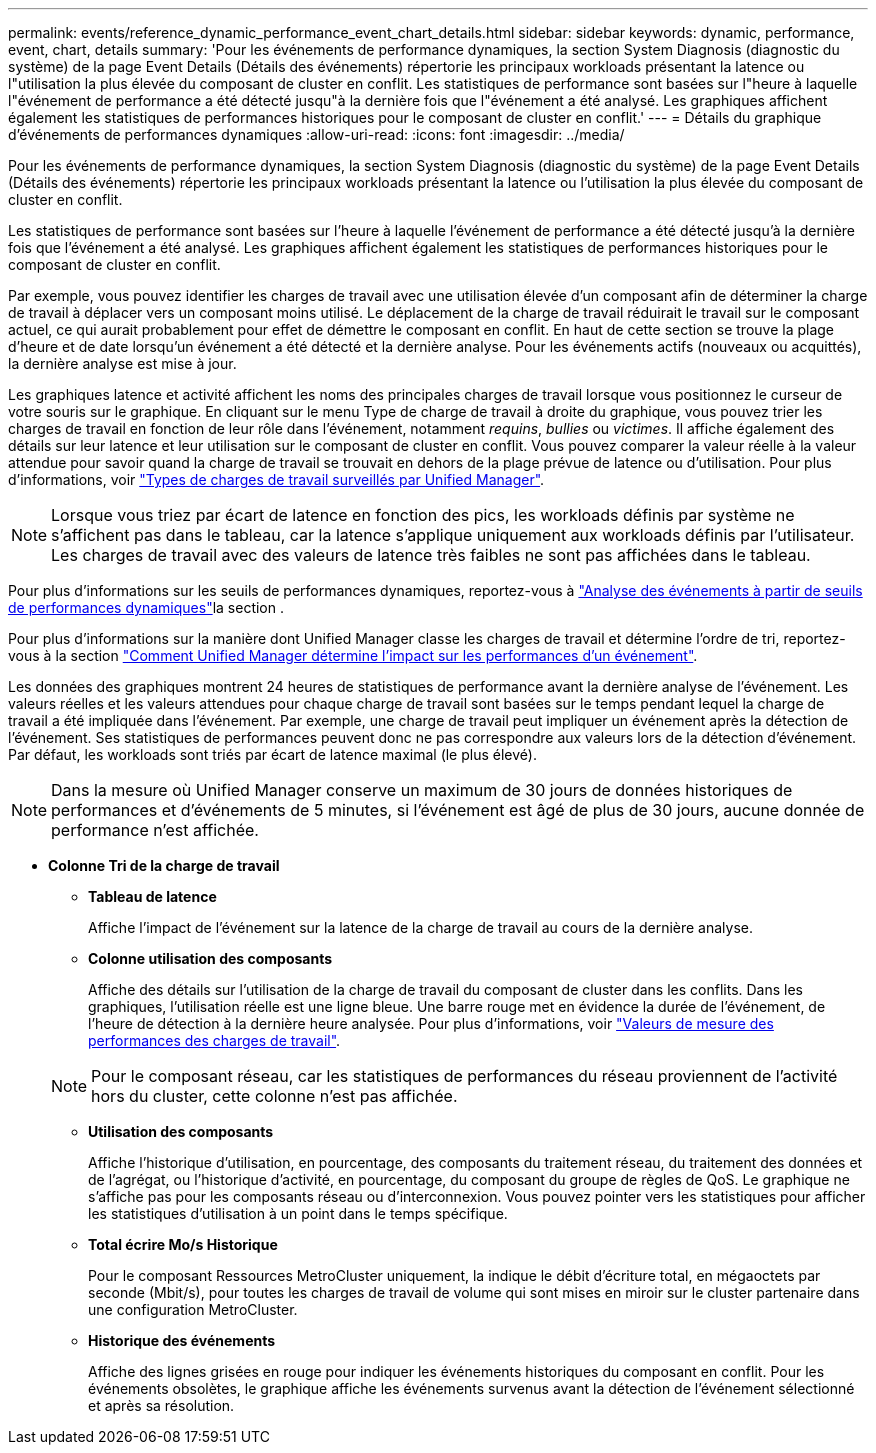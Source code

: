 ---
permalink: events/reference_dynamic_performance_event_chart_details.html 
sidebar: sidebar 
keywords: dynamic, performance, event, chart, details 
summary: 'Pour les événements de performance dynamiques, la section System Diagnosis (diagnostic du système) de la page Event Details (Détails des événements) répertorie les principaux workloads présentant la latence ou l"utilisation la plus élevée du composant de cluster en conflit. Les statistiques de performance sont basées sur l"heure à laquelle l"événement de performance a été détecté jusqu"à la dernière fois que l"événement a été analysé. Les graphiques affichent également les statistiques de performances historiques pour le composant de cluster en conflit.' 
---
= Détails du graphique d'événements de performances dynamiques
:allow-uri-read: 
:icons: font
:imagesdir: ../media/


[role="lead"]
Pour les événements de performance dynamiques, la section System Diagnosis (diagnostic du système) de la page Event Details (Détails des événements) répertorie les principaux workloads présentant la latence ou l'utilisation la plus élevée du composant de cluster en conflit.

Les statistiques de performance sont basées sur l'heure à laquelle l'événement de performance a été détecté jusqu'à la dernière fois que l'événement a été analysé. Les graphiques affichent également les statistiques de performances historiques pour le composant de cluster en conflit.

Par exemple, vous pouvez identifier les charges de travail avec une utilisation élevée d'un composant afin de déterminer la charge de travail à déplacer vers un composant moins utilisé. Le déplacement de la charge de travail réduirait le travail sur le composant actuel, ce qui aurait probablement pour effet de démettre le composant en conflit. En haut de cette section se trouve la plage d'heure et de date lorsqu'un événement a été détecté et la dernière analyse. Pour les événements actifs (nouveaux ou acquittés), la dernière analyse est mise à jour.

Les graphiques latence et activité affichent les noms des principales charges de travail lorsque vous positionnez le curseur de votre souris sur le graphique. En cliquant sur le menu Type de charge de travail à droite du graphique, vous pouvez trier les charges de travail en fonction de leur rôle dans l'événement, notamment _requins_, _bullies_ ou _victimes_. Il affiche également des détails sur leur latence et leur utilisation sur le composant de cluster en conflit. Vous pouvez comparer la valeur réelle à la valeur attendue pour savoir quand la charge de travail se trouvait en dehors de la plage prévue de latence ou d'utilisation. Pour plus d'informations, voir link:..//performance-checker/concept_types_of_workloads_monitored_by_unified_manager.html["Types de charges de travail surveillés par Unified Manager"].

[NOTE]
====
Lorsque vous triez par écart de latence en fonction des pics, les workloads définis par système ne s'affichent pas dans le tableau, car la latence s'applique uniquement aux workloads définis par l'utilisateur. Les charges de travail avec des valeurs de latence très faibles ne sont pas affichées dans le tableau.

====
Pour plus d'informations sur les seuils de performances dynamiques, reportez-vous à link:../performance-checker/concept_analyze_events_from_dynamic_performance_thresholds.html["Analyse des événements à partir de seuils de performances dynamiques"]la section .

Pour plus d'informations sur la manière dont Unified Manager classe les charges de travail et détermine l'ordre de tri, reportez-vous à la section link:../performance-checker/concept_how_um_determines_performance_impact_for_incident.html["Comment Unified Manager détermine l'impact sur les performances d'un événement"].

Les données des graphiques montrent 24 heures de statistiques de performance avant la dernière analyse de l'événement. Les valeurs réelles et les valeurs attendues pour chaque charge de travail sont basées sur le temps pendant lequel la charge de travail a été impliquée dans l'événement. Par exemple, une charge de travail peut impliquer un événement après la détection de l'événement. Ses statistiques de performances peuvent donc ne pas correspondre aux valeurs lors de la détection d'événement. Par défaut, les workloads sont triés par écart de latence maximal (le plus élevé).

[NOTE]
====
Dans la mesure où Unified Manager conserve un maximum de 30 jours de données historiques de performances et d'événements de 5 minutes, si l'événement est âgé de plus de 30 jours, aucune donnée de performance n'est affichée.

====
* *Colonne Tri de la charge de travail*
+
** *Tableau de latence*
+
Affiche l'impact de l'événement sur la latence de la charge de travail au cours de la dernière analyse.

** *Colonne utilisation des composants*
+
Affiche des détails sur l'utilisation de la charge de travail du composant de cluster dans les conflits. Dans les graphiques, l'utilisation réelle est une ligne bleue. Une barre rouge met en évidence la durée de l'événement, de l'heure de détection à la dernière heure analysée. Pour plus d'informations, voir link:../performance-checker/reference_workload_performance_measurement_values.html["Valeurs de mesure des performances des charges de travail"].

+
[NOTE]
====
Pour le composant réseau, car les statistiques de performances du réseau proviennent de l'activité hors du cluster, cette colonne n'est pas affichée.

====
** *Utilisation des composants*
+
Affiche l'historique d'utilisation, en pourcentage, des composants du traitement réseau, du traitement des données et de l'agrégat, ou l'historique d'activité, en pourcentage, du composant du groupe de règles de QoS. Le graphique ne s'affiche pas pour les composants réseau ou d'interconnexion. Vous pouvez pointer vers les statistiques pour afficher les statistiques d'utilisation à un point dans le temps spécifique.

** *Total écrire Mo/s Historique*
+
Pour le composant Ressources MetroCluster uniquement, la indique le débit d'écriture total, en mégaoctets par seconde (Mbit/s), pour toutes les charges de travail de volume qui sont mises en miroir sur le cluster partenaire dans une configuration MetroCluster.

** *Historique des événements*
+
Affiche des lignes grisées en rouge pour indiquer les événements historiques du composant en conflit. Pour les événements obsolètes, le graphique affiche les événements survenus avant la détection de l'événement sélectionné et après sa résolution.




